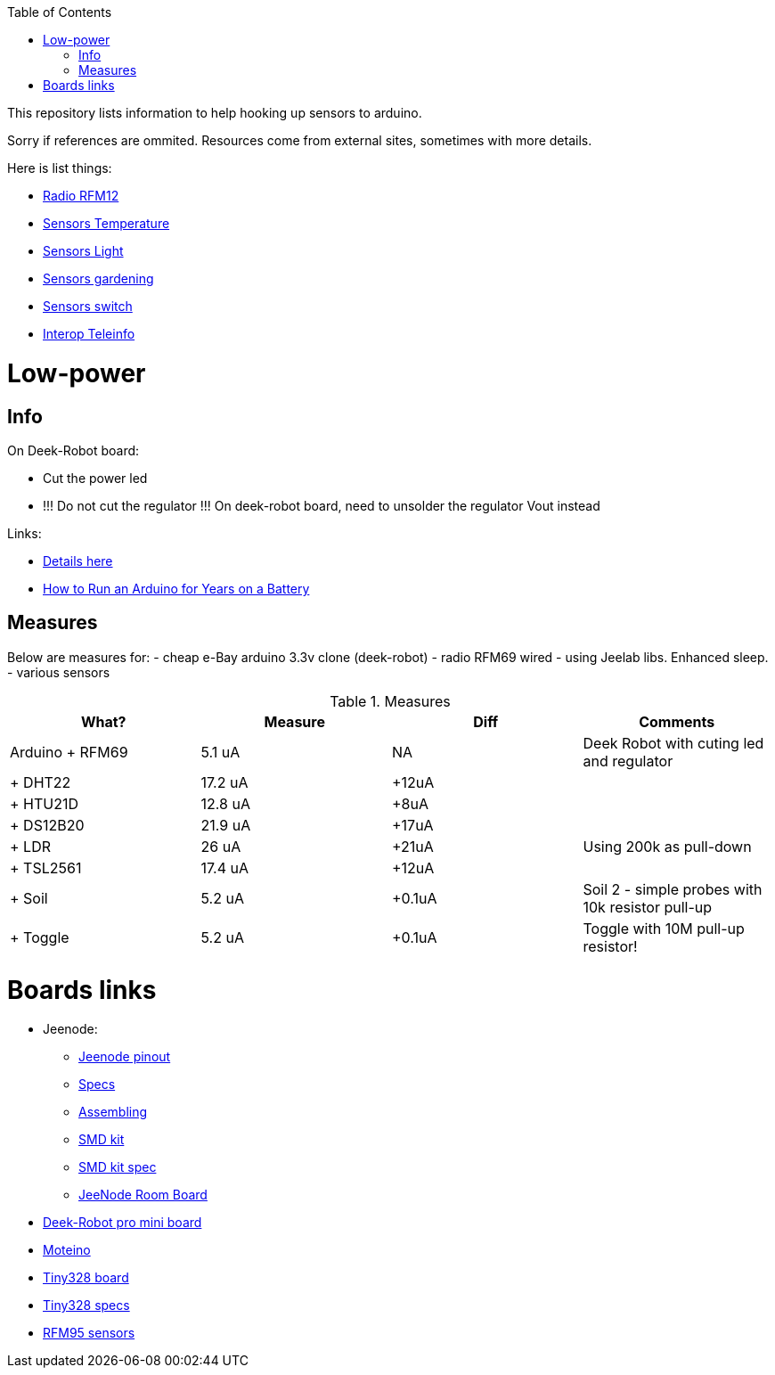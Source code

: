 :toc:

This repository lists information to help hooking up sensors to arduino.

Sorry if references are ommited.
Resources come from external sites, sometimes with more details. 

Here is list things: 

* link:radio.adoc[Radio RFM12]
* link:sensors-temp.adoc[Sensors Temperature]
* link:sensors-light.adoc[Sensors Light]
* link:sensors-garden.adoc[Sensors gardening]
* link:sensors-switch.adoc[Sensors switch]
* link:interop-teleinfo.adoc[Interop Teleinfo]

= Low-power

== Info

On Deek-Robot board:

* Cut the power led
* !!! Do not cut the regulator !!! On deek-robot board, need to unsolder the regulator Vout instead

Links:

* link:http://forum.mysensors.org/topic/230/power-conservation-with-battery-powered-sensors[Details here]
* link:http://www.openhomeautomation.net/arduino-battery/[How to Run an Arduino for Years on a Battery]

== Measures

Below are measures for:
- cheap e-Bay arduino 3.3v clone (deek-robot)
- radio RFM69 wired
- using Jeelab libs. Enhanced sleep.
- various sensors

.Measures
|===
| What? | Measure | Diff | Comments

|Arduino + RFM69 |5.1 uA |NA |Deek Robot with cuting led and regulator
|+ DHT22 | 17.2 uA |+12uA |
| + HTU21D | 12.8 uA | +8uA |
| + DS12B20 | 21.9 uA | +17uA |
| + LDR | 26 uA | +21uA | Using 200k as pull-down
| + TSL2561 | 17.4 uA | +12uA |
| + Soil | 5.2 uA | +0.1uA | Soil 2 - simple probes with 10k resistor pull-up
| + Toggle | 5.2 uA | +0.1uA | Toggle with 10M pull-up resistor!

|===

= Boards links

* Jeenode:
  ** http://jeelabs.net/projects/hardware/wiki/Pinouts[Jeenode pinout]
  ** http://jeelabs.net/projects/hardware/wiki/JeeNode[Specs]
  ** http://jeelabs.org/2010/09/26/assembling-the-jeenode-v5/[Assembling]
  ** http://jeelabs.org/tag/jeesmd/[SMD kit]
  ** http://jeelabs.net/projects/hardware/wiki/SMD_Kit[SMD kit spec]
  ** http://jeelabs.net/projects/hardware/wiki/Room_Board[JeeNode Room Board]
* http://arduino-board.com/boards/dr-pro-mini[Deek-Robot pro mini board]
* http://lowpowerlab.com/moteino/#specs[Moteino]
* http://solderpad.com/nathanchantrell/tiny328-wireless-arduino-clone/[Tiny328 board]
* http://nathan.chantrell.net/20130923/tiny328-mini-wireless-arduino-clone/[Tiny328 specs]
* https://things4u.github.io/HardwareGuide/Arduino/Mini-Sensor-HTU21/mini-lowpower.html[RFM95 sensors]